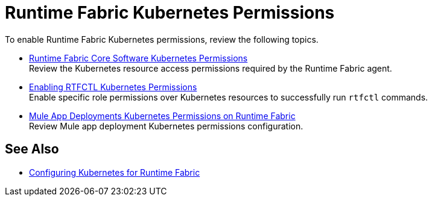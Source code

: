 = Runtime Fabric Kubernetes Permissions

To enable Runtime Fabric Kubernetes permissions, review the following topics.

* xref:rtf-permissions.adoc[Runtime Fabric Core Software Kubernetes Permissions] +
Review the Kubernetes resource access permissions required by the Runtime Fabric agent.

* xref:rtfctl-permissions.adoc[Enabling RTFCTL Kubernetes Permissions] +
Enable specific role permissions over Kubernetes resources to successfully run `rtfctl` commands.

* xref:rtf-mule-app-permissions.adoc[Mule App Deployments Kubernetes Permissions on Runtime Fabric] +
Review Mule app deployment Kubernetes permissions configuration.

== See Also

* xref:rtf-mule-app-permissions.adoc[Configuring Kubernetes for Runtime Fabric]

